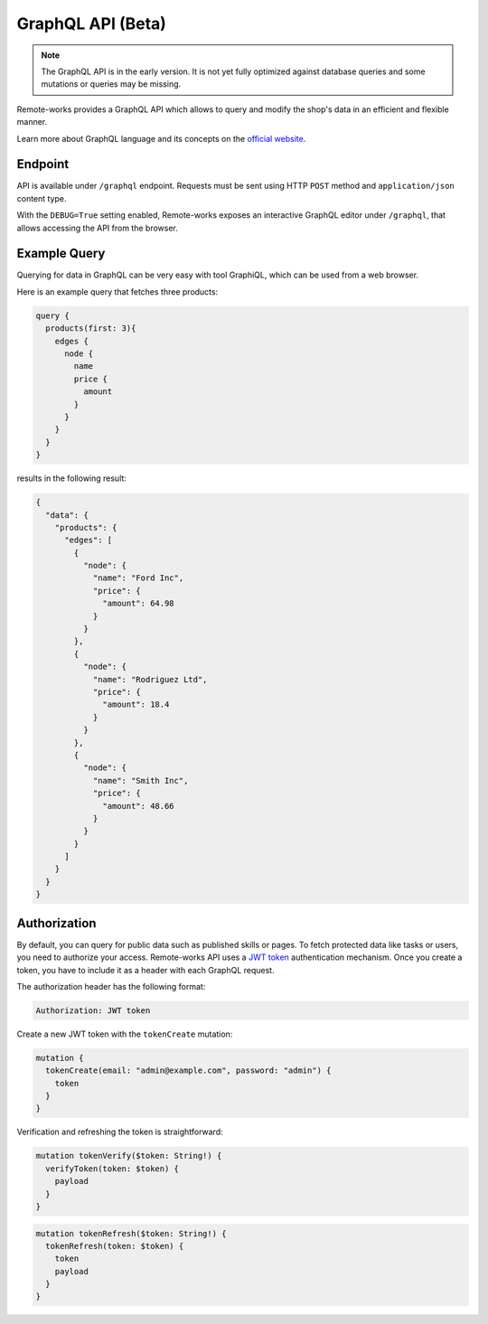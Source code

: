 GraphQL API (Beta)
====================

.. note::

    The GraphQL API is in the early version. It is not yet fully optimized against database queries and some mutations or queries may be missing.


Remote-works provides a GraphQL API which allows to query and modify the shop's data in an efficient and flexible manner.

Learn more about GraphQL language and its concepts on the `official website <https://graphql.org>`_.


Endpoint
--------
API is available under ``/graphql`` endpoint. Requests must be sent using HTTP ``POST`` method and ``application/json`` content type.

With the ``DEBUG=True`` setting enabled, Remote-works exposes an interactive GraphQL editor under ``/graphql``, that allows accessing the API from the browser.


Example Query
-------------

Querying for data in GraphQL can be very easy with tool GraphiQL, which can be used from a web browser.

Here is an example query that fetches three products:

.. code-block:: html

    query {
      products(first: 3){
        edges {
          node {
            name
            price {
              amount
            }
          }
        }
      }
    }

results in the following result:

.. code-block:: html

    {
      "data": {
        "products": {
          "edges": [
            {
              "node": {
                "name": "Ford Inc",
                "price": {
                  "amount": 64.98
                }
              }
            },
            {
              "node": {
                "name": "Rodriguez Ltd",
                "price": {
                  "amount": 18.4
                }
              }
            },
            {
              "node": {
                "name": "Smith Inc",
                "price": {
                  "amount": 48.66
                }
              }
            }
          ]
        }
      }
    }

Authorization
----------------------------
By default, you can query for public data such as published skills or pages. To fetch protected data like tasks or users, you need to authorize your access. Remote-works API uses a `JWT token <https://jwt.io/>`_ authentication mechanism. Once you create a token, you have to include it as a header with each GraphQL request.

The authorization header has the following format:

.. code-block:: html

    Authorization: JWT token

Create a new JWT token with the ``tokenCreate`` mutation:

.. code-block:: html

    mutation {
      tokenCreate(email: "admin@example.com", password: "admin") {
        token
      }
    }

Verification and refreshing the token is straightforward:

.. code-block:: html

    mutation tokenVerify($token: String!) {
      verifyToken(token: $token) {
        payload
      }
    }

.. code-block:: html

    mutation tokenRefresh($token: String!) {
      tokenRefresh(token: $token) {
        token
        payload
      }
    }
